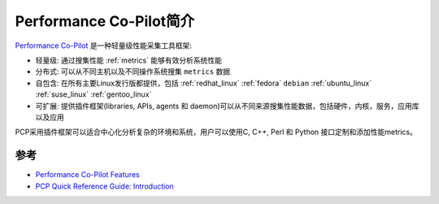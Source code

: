 .. _intro_pcp:

=========================
Performance Co-Pilot简介
=========================

`Performance Co-Pilot <https://pcp.io/>`_ 是一种轻量级性能采集工具框架:

- 轻量级: 通过搜集性能 :ref:`metrics` 能够有效分析系统性能
- 分布式: 可以从不同主机以及不同操作系统搜集 ``metrics`` 数据
- 自包含: 在所有主要Linux发行版都提供，包括 :ref:`redhat_linux` :ref:`fedora` ``debian`` :ref:`ubuntu_linux` :ref:`suse_linux` :ref:`gentoo_linux`
- 可扩展: 提供插件框架(libraries, APIs, agents 和 daemon)可以从不同来源搜集性能数据，包括硬件，内核，服务，应用库以及应用

PCP采用插件框架可以适合中心化分析复杂的环境和系统，用户可以使用C, C++, Perl 和 Python 接口定制和添加性能metrics。

参考
======

- `Performance Co-Pilot Features <https://pcp.io/features.html>`_
- `PCP Quick Reference Guide: Introduction <https://pcp.readthedocs.io/en/latest/QG/QuickReferenceGuide.html#introduction>`_
